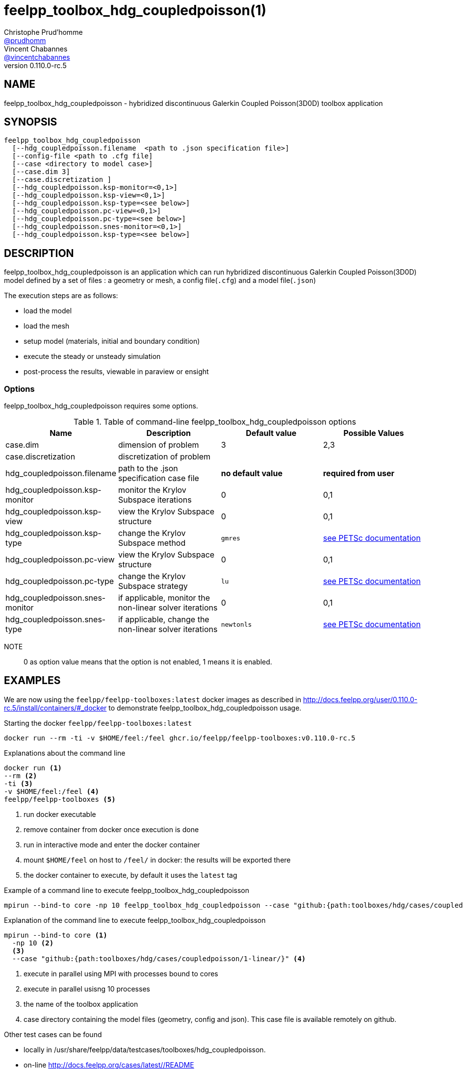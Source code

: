 :feelpp: Feel++
= feelpp_toolbox_hdg_coupledpoisson(1)
Christophe Prud'homme <https://github.com/prudhomm[@prudhomm]>; Vincent Chabannes <https://github.com/vincentchabannes[@vincentchabannes]>
:manmanual: feelpp_toolbox_hdg_coupledpoisson
:man-linkstyle: pass:[blue R < >]
v0.110.0-rc.5: 


== NAME

feelpp_toolbox_hdg_coupledpoisson - hybridized discontinuous Galerkin Coupled Poisson(3D0D) toolbox application


== SYNOPSIS

----
feelpp_toolbox_hdg_coupledpoisson 
  [--hdg_coupledpoisson.filename  <path to .json specification file>]
  [--config-file <path to .cfg file]
  [--case <directory to model case>] 
  [--case.dim 3]
  [--case.discretization ]
  [--hdg_coupledpoisson.ksp-monitor=<0,1>]
  [--hdg_coupledpoisson.ksp-view=<0,1>]
  [--hdg_coupledpoisson.ksp-type=<see below>]
  [--hdg_coupledpoisson.pc-view=<0,1>]
  [--hdg_coupledpoisson.pc-type=<see below>]
  [--hdg_coupledpoisson.snes-monitor=<0,1>]
  [--hdg_coupledpoisson.ksp-type=<see below>]
----

== DESCRIPTION

feelpp_toolbox_hdg_coupledpoisson is an application which can run hybridized discontinuous Galerkin Coupled Poisson(3D0D) model defined by a set of files : a geometry or mesh, a config file(`.cfg`) and  a model file(`.json`)

The execution steps are as follows:

* load the model
* load the mesh
* setup model (materials, initial and boundary condition)
* execute the steady or unsteady simulation
* post-process the results, viewable in paraview or ensight 

=== Options

feelpp_toolbox_hdg_coupledpoisson requires some options.

.Table of command-line feelpp_toolbox_hdg_coupledpoisson options
|===
| Name | Description | Default value | Possible Values

| case.dim | dimension of problem  | 3 | 2,3
| case.discretization | discretization of problem  |  | 
| hdg_coupledpoisson.filename | path to the .json specification case file  | *no default value* | *required from user*
| hdg_coupledpoisson.ksp-monitor | monitor the Krylov Subspace iterations  | 0 | 0,1
| hdg_coupledpoisson.ksp-view | view the Krylov Subspace structure  | 0 | 0,1
| hdg_coupledpoisson.ksp-type | change the Krylov Subspace method  | `gmres` | link:https://www.mcs.anl.gov/petsc/documentation/linearsolvertable.html[see PETSc documentation]
| hdg_coupledpoisson.pc-view | view the Krylov Subspace structure  | 0 | 0,1
| hdg_coupledpoisson.pc-type | change the Krylov Subspace strategy  | `lu` | link:https://www.mcs.anl.gov/petsc/documentation/linearsolvertable.html[see PETSc documentation]
| hdg_coupledpoisson.snes-monitor | if applicable, monitor the non-linear solver iterations  | 0 | 0,1
| hdg_coupledpoisson.snes-type | if applicable, change the non-linear solver iterations  | `newtonls` | link:https://www.mcs.anl.gov/petsc/petsc-current/docs/manualpages/SNES/SNESType.html[see PETSc documentation]

|===

NOTE:: 0 as option value means that the option is not enabled, 1 means it is enabled.

== EXAMPLES

We are now using the `feelpp/feelpp-toolboxes:latest` docker images as described in link:http://docs.feelpp.org/user/0.110.0-rc.5/install/containers/#_docker[] to demonstrate feelpp_toolbox_hdg_coupledpoisson usage.

[source,shell]
.Starting the docker `feelpp/feelpp-toolboxes:latest`
----
docker run --rm -ti -v $HOME/feel:/feel ghcr.io/feelpp/feelpp-toolboxes:v0.110.0-rc.5 
----

[source,shell]
.Explanations about the command line
----
docker run <1>
--rm <2>
-ti <3>
-v $HOME/feel:/feel <4>
feelpp/feelpp-toolboxes <5>
----
<1> run docker executable
<2> remove container from docker once execution is done
<3> run in interactive mode and enter the docker container
<4> mount `$HOME/feel` on host to `/feel/` in docker: the results will be exported there
<5> the docker container to execute, by default it uses the `latest` tag


.Example of a command line to execute feelpp_toolbox_hdg_coupledpoisson
----
mpirun --bind-to core -np 10 feelpp_toolbox_hdg_coupledpoisson --case "github:{path:toolboxes/hdg/cases/coupledpoisson/1-linear/}"
----

.Explanation of the command line to execute feelpp_toolbox_hdg_coupledpoisson
----
mpirun --bind-to core <1>
  -np 10 <2>
  <3>
  --case "github:{path:toolboxes/hdg/cases/coupledpoisson/1-linear/}" <4>
----
<1> execute in parallel using MPI with processes bound to cores
<2> execute in parallel usisng 10 processes
<3> the name of the toolbox application
<4> case directory containing the model files (geometry, config and json). This case file is available remotely on github.

Other test cases can be found

- locally in /usr/share/feelpp/data/testcases/toolboxes/hdg_coupledpoisson.
- on-line http://docs.feelpp.org/cases/latest//README


== RESOURCES

{feelpp} Docs::
http://docs.feelpp.org/toolboxes/latest/

{feelpp} Cases for feelpp_toolbox_hdg_coupledpoisson::
http://docs.feelpp.org/cases/latest//README

{feelpp} Toolbox Docs for feelpp_toolbox_hdg_coupledpoisson::
http://docs.feelpp.org/toolboxes/latest//

== SEE ALSO

{feelpp} Mesh Partitioner::
Mesh partitioner for {feelpp} Toolboxes
http://docs.feelpp.org/user/latest/using/mesh_partitioner/


{feelpp} Remote Tool::
Access remote data(model cases, meshes) on Github and Girder in {feelpp} applications.
http://docs.feelpp.org/user/latest/using/remotedata/


== COPYING

Copyright \(C) 2020 {feelpp} Consortium. +
Free use of this software is granted under the terms of the GPLv3 License.

